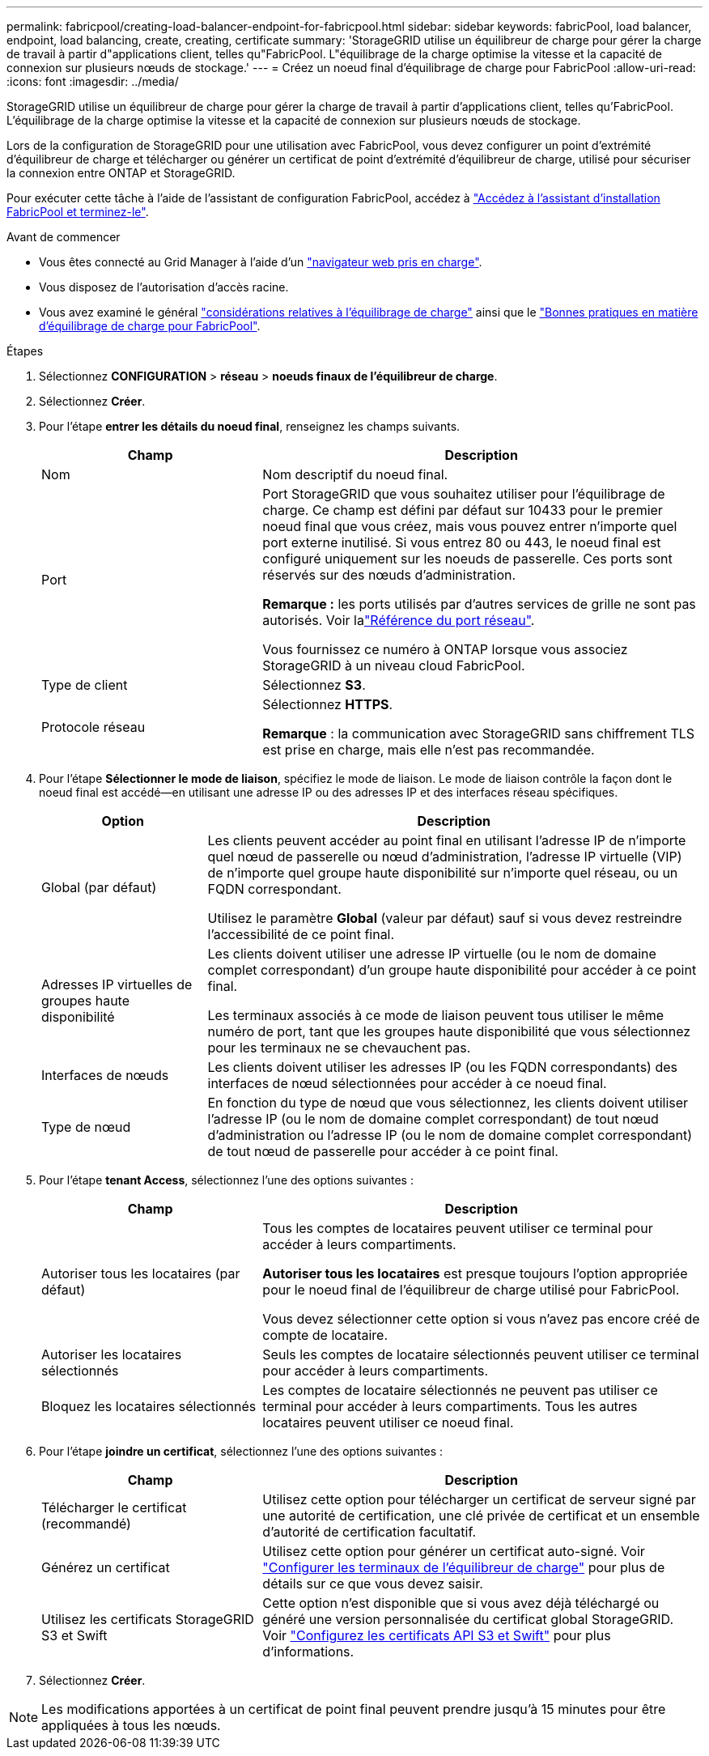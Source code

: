---
permalink: fabricpool/creating-load-balancer-endpoint-for-fabricpool.html 
sidebar: sidebar 
keywords: fabricPool, load balancer, endpoint, load balancing, create, creating, certificate 
summary: 'StorageGRID utilise un équilibreur de charge pour gérer la charge de travail à partir d"applications client, telles qu"FabricPool. L"équilibrage de la charge optimise la vitesse et la capacité de connexion sur plusieurs nœuds de stockage.' 
---
= Créez un noeud final d'équilibrage de charge pour FabricPool
:allow-uri-read: 
:icons: font
:imagesdir: ../media/


[role="lead"]
StorageGRID utilise un équilibreur de charge pour gérer la charge de travail à partir d'applications client, telles qu'FabricPool. L'équilibrage de la charge optimise la vitesse et la capacité de connexion sur plusieurs nœuds de stockage.

Lors de la configuration de StorageGRID pour une utilisation avec FabricPool, vous devez configurer un point d'extrémité d'équilibreur de charge et télécharger ou générer un certificat de point d'extrémité d'équilibreur de charge, utilisé pour sécuriser la connexion entre ONTAP et StorageGRID.

Pour exécuter cette tâche à l'aide de l'assistant de configuration FabricPool, accédez à link:use-fabricpool-setup-wizard-steps.html["Accédez à l'assistant d'installation FabricPool et terminez-le"].

.Avant de commencer
* Vous êtes connecté au Grid Manager à l'aide d'un link:../admin/web-browser-requirements.html["navigateur web pris en charge"].
* Vous disposez de l'autorisation d'accès racine.
* Vous avez examiné le général link:../admin/managing-load-balancing.html["considérations relatives à l'équilibrage de charge"] ainsi que le link:best-practices-for-load-balancing.html["Bonnes pratiques en matière d'équilibrage de charge pour FabricPool"].


.Étapes
. Sélectionnez *CONFIGURATION* > *réseau* > *noeuds finaux de l'équilibreur de charge*.
. Sélectionnez *Créer*.
. Pour l'étape *entrer les détails du noeud final*, renseignez les champs suivants.
+
[cols="1a,2a"]
|===
| Champ | Description 


 a| 
Nom
 a| 
Nom descriptif du noeud final.



 a| 
Port
 a| 
Port StorageGRID que vous souhaitez utiliser pour l'équilibrage de charge. Ce champ est défini par défaut sur 10433 pour le premier noeud final que vous créez, mais vous pouvez entrer n'importe quel port externe inutilisé. Si vous entrez 80 ou 443, le noeud final est configuré uniquement sur les noeuds de passerelle. Ces ports sont réservés sur des nœuds d'administration.

*Remarque :* les ports utilisés par d'autres services de grille ne sont pas autorisés. Voir lalink:../network/network-port-reference.html["Référence du port réseau"].

Vous fournissez ce numéro à ONTAP lorsque vous associez StorageGRID à un niveau cloud FabricPool.



 a| 
Type de client
 a| 
Sélectionnez *S3*.



 a| 
Protocole réseau
 a| 
Sélectionnez *HTTPS*.

*Remarque* : la communication avec StorageGRID sans chiffrement TLS est prise en charge, mais elle n'est pas recommandée.

|===
. Pour l'étape *Sélectionner le mode de liaison*, spécifiez le mode de liaison. Le mode de liaison contrôle la façon dont le noeud final est accédé&#8212;en utilisant une adresse IP ou des adresses IP et des interfaces réseau spécifiques.
+
[cols="1a,3a"]
|===
| Option | Description 


 a| 
Global (par défaut)
 a| 
Les clients peuvent accéder au point final en utilisant l'adresse IP de n'importe quel nœud de passerelle ou nœud d'administration, l'adresse IP virtuelle (VIP) de n'importe quel groupe haute disponibilité sur n'importe quel réseau, ou un FQDN correspondant.

Utilisez le paramètre *Global* (valeur par défaut) sauf si vous devez restreindre l'accessibilité de ce point final.



 a| 
Adresses IP virtuelles de groupes haute disponibilité
 a| 
Les clients doivent utiliser une adresse IP virtuelle (ou le nom de domaine complet correspondant) d'un groupe haute disponibilité pour accéder à ce point final.

Les terminaux associés à ce mode de liaison peuvent tous utiliser le même numéro de port, tant que les groupes haute disponibilité que vous sélectionnez pour les terminaux ne se chevauchent pas.



 a| 
Interfaces de nœuds
 a| 
Les clients doivent utiliser les adresses IP (ou les FQDN correspondants) des interfaces de nœud sélectionnées pour accéder à ce noeud final.



 a| 
Type de nœud
 a| 
En fonction du type de nœud que vous sélectionnez, les clients doivent utiliser l'adresse IP (ou le nom de domaine complet correspondant) de tout nœud d'administration ou l'adresse IP (ou le nom de domaine complet correspondant) de tout nœud de passerelle pour accéder à ce point final.

|===
. Pour l'étape *tenant Access*, sélectionnez l'une des options suivantes :
+
[cols="1a,2a"]
|===
| Champ | Description 


 a| 
Autoriser tous les locataires (par défaut)
 a| 
Tous les comptes de locataires peuvent utiliser ce terminal pour accéder à leurs compartiments.

*Autoriser tous les locataires* est presque toujours l'option appropriée pour le noeud final de l'équilibreur de charge utilisé pour FabricPool.

Vous devez sélectionner cette option si vous n'avez pas encore créé de compte de locataire.



 a| 
Autoriser les locataires sélectionnés
 a| 
Seuls les comptes de locataire sélectionnés peuvent utiliser ce terminal pour accéder à leurs compartiments.



 a| 
Bloquez les locataires sélectionnés
 a| 
Les comptes de locataire sélectionnés ne peuvent pas utiliser ce terminal pour accéder à leurs compartiments. Tous les autres locataires peuvent utiliser ce noeud final.

|===
. Pour l'étape *joindre un certificat*, sélectionnez l'une des options suivantes :
+
[cols="1a,2a"]
|===
| Champ | Description 


 a| 
Télécharger le certificat (recommandé)
 a| 
Utilisez cette option pour télécharger un certificat de serveur signé par une autorité de certification, une clé privée de certificat et un ensemble d'autorité de certification facultatif.



 a| 
Générez un certificat
 a| 
Utilisez cette option pour générer un certificat auto-signé. Voir link:../admin/configuring-load-balancer-endpoints.html["Configurer les terminaux de l'équilibreur de charge"] pour plus de détails sur ce que vous devez saisir.



 a| 
Utilisez les certificats StorageGRID S3 et Swift
 a| 
Cette option n'est disponible que si vous avez déjà téléchargé ou généré une version personnalisée du certificat global StorageGRID. Voir link:../admin/configuring-custom-server-certificate-for-storage-node.html["Configurez les certificats API S3 et Swift"] pour plus d'informations.

|===
. Sélectionnez *Créer*.



NOTE: Les modifications apportées à un certificat de point final peuvent prendre jusqu'à 15 minutes pour être appliquées à tous les nœuds.
